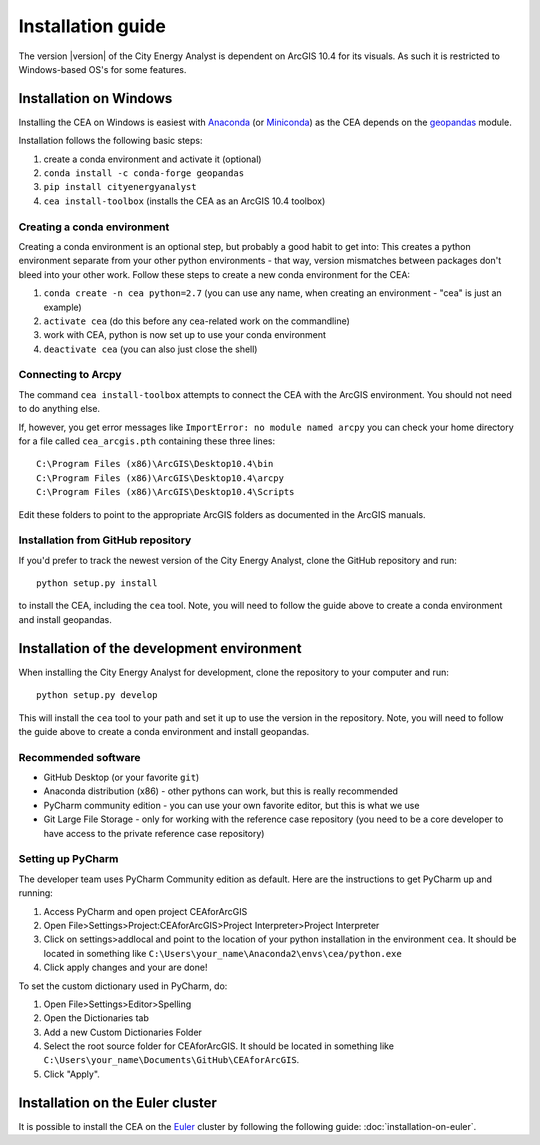 Installation guide
==================

The version |version| of the City Energy Analyst is dependent on ArcGIS 10.4
for its visuals. As such it is restricted to Windows-based OS's for some features.


Installation on Windows
-----------------------

Installing the CEA on Windows is easiest with Anaconda_ (or Miniconda_) as the CEA depends on the geopandas_ module.

.. _Anaconda: https://www.continuum.io/downloads
.. _Miniconda: https://conda.io/miniconda.html
.. _geopandas: https://github.com/geopandas/geopandas

Installation follows the following basic steps:

#. create a conda environment and activate it (optional)
#. ``conda install -c conda-forge geopandas``
#. ``pip install cityenergyanalyst``
#. ``cea install-toolbox`` (installs the CEA as an ArcGIS 10.4 toolbox)


Creating a conda environment
............................

Creating a conda environment is an optional step, but probably a good habit to get into: This creates a python
environment separate from your other python environments - that way, version mismatches between packages don't bleed
into your other work. Follow these steps to create a new conda environment for the CEA:

#. ``conda create -n cea python=2.7`` (you can use any name, when creating an environment - "cea" is just an example)
#. ``activate cea`` (do this before any cea-related work on the commandline)
#. work with CEA, python is now set up to use your conda environment
#. ``deactivate cea`` (you can also just close the shell)


Connecting to Arcpy
...................

The command ``cea install-toolbox`` attempts to connect the CEA with the ArcGIS environment. You should not need to
do anything else.

If, however, you get error messages like ``ImportError: no module named arcpy`` you can check your home directory
for a file called ``cea_arcgis.pth`` containing these three lines::

    C:\Program Files (x86)\ArcGIS\Desktop10.4\bin
    C:\Program Files (x86)\ArcGIS\Desktop10.4\arcpy
    C:\Program Files (x86)\ArcGIS\Desktop10.4\Scripts

Edit these folders to point to the appropriate ArcGIS folders as documented in the ArcGIS manuals.

Installation from GitHub repository
...................................

If you'd prefer to track the newest version of the City Energy Analyst, clone the GitHub repository and run::

    python setup.py install

to install the CEA, including the ``cea`` tool. Note, you will need to follow the guide above to create a conda
environment and install geopandas.

Installation of the development environment
-------------------------------------------

When installing the City Energy Analyst for development, clone the repository to your computer and run::

    python setup.py develop

This will install the ``cea`` tool to your path and set it up to use the version in the repository. Note, you will need
to follow the guide above to create a conda environment and install geopandas.

Recommended software
....................

-  GitHub Desktop (or your favorite ``git``)
-  Anaconda distribution (x86) - other pythons can work, but this is really recommended
-  PyCharm community edition - you can use your own favorite editor, but this is what we use
-  Git Large File Storage - only for working with the reference case repository (you need to be a core developer to
   have access to the private reference case repository)

Setting up PyCharm
..................

The developer team uses PyCharm Community edition as default. Here are
the instructions to get PyCharm up and running:

#. Access PyCharm and open project CEAforArcGIS

#. Open File>Settings>Project:CEAforArcGIS>Project Interpreter>Project
   Interpreter

#. Click on settings>addlocal and point to the location of your python
   installation in the environment ``cea``. It should be located in
   something like
   ``C:\Users\your_name\Anaconda2\envs\cea/python.exe``

#. Click apply changes and your are done!

To set the custom dictionary used in PyCharm, do:

#. Open File>Settings>Editor>Spelling

#. Open the Dictionaries tab

#. Add a new Custom Dictionaries Folder

#. Select the root source folder for CEAforArcGIS. It should be located
   in something like
   ``C:\Users\your_name\Documents\GitHub\CEAforArcGIS``.

#. Click "Apply".

Installation on the Euler cluster
---------------------------------

It is possible to install the CEA on the Euler_ cluster by following the following guide:
:doc:`installation-on-euler`.

.. _Euler: https://www.ethz.ch/services/en/it-services/catalogue/server-cluster/hpc.html

